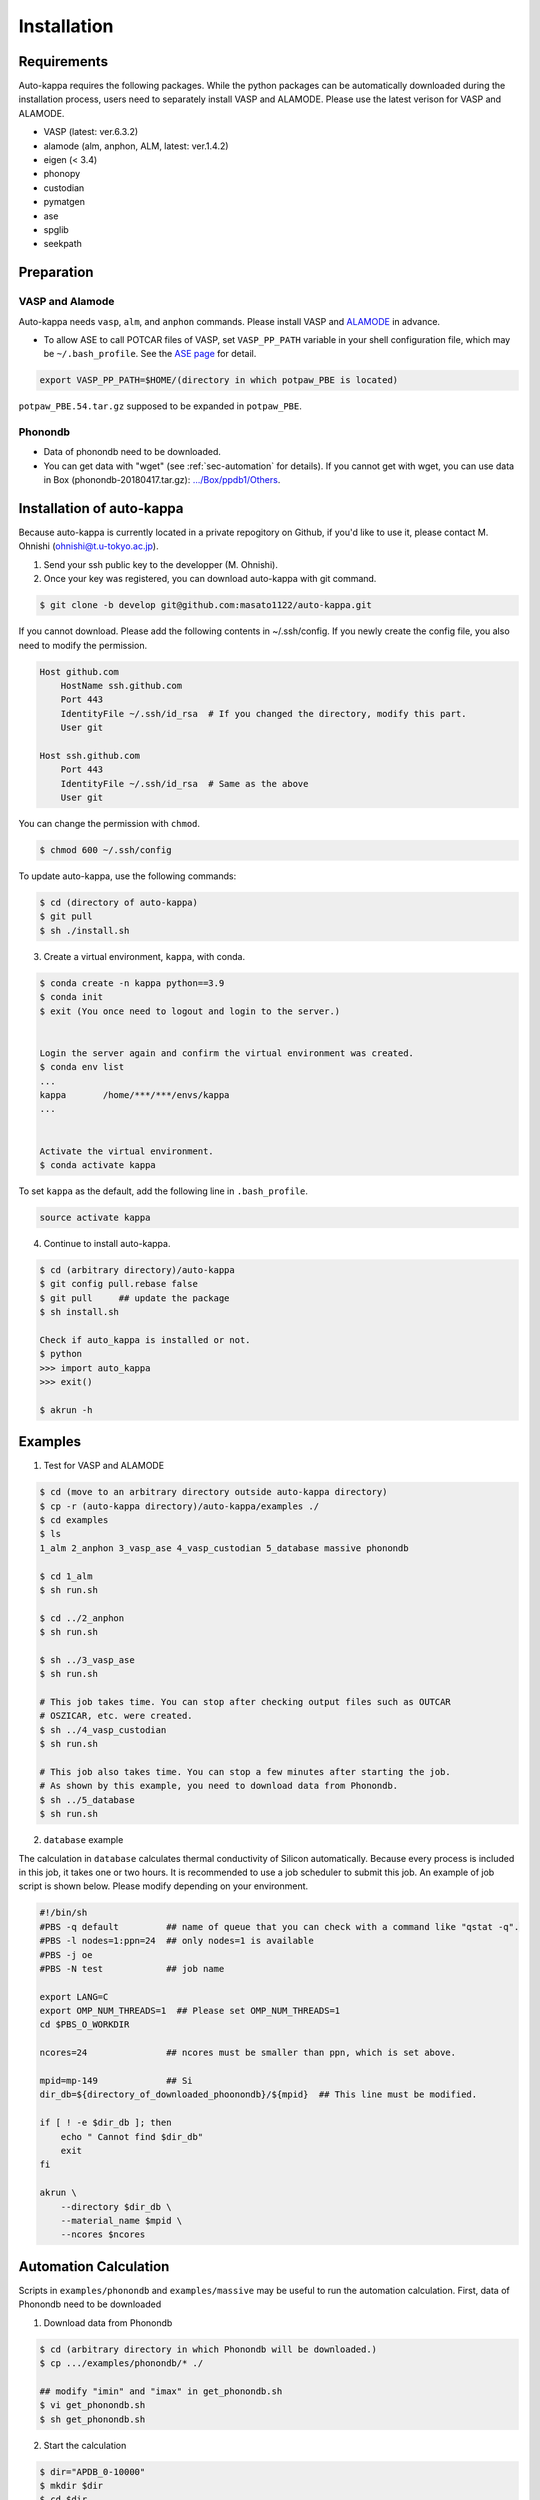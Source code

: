 ==============
Installation
==============

Requirements
=============

Auto-kappa requires the following packages. 
While the python packages can be automatically downloaded during the installation process,
users need to separately install VASP and ALAMODE. Please use the latest verison for VASP and ALAMODE.

* VASP (latest: ver.6.3.2)
* alamode (alm, anphon, ALM, latest: ver.1.4.2)
* eigen (< 3.4)
* phonopy
* custodian 
* pymatgen
* ase
* spglib
* seekpath


Preparation
============

VASP and Alamode
-------------------

Auto-kappa needs ``vasp``, ``alm``, and ``anphon`` commands.
Please install VASP and 
`ALAMODE <https://alamode.readthedocs.io/en/latest/index.html>`_
in advance.

* To allow ASE to call POTCAR files of VASP, 
  set ``VASP_PP_PATH`` variable in your shell configuration file, 
  which may be ``~/.bash_profile``. 
  See the `ASE page <https://wiki.fysik.dtu.dk/ase/ase/calculators/vasp.html>`_ for detail.

.. code-block:: bash
    
    export VASP_PP_PATH=$HOME/(directory in which potpaw_PBE is located)
    
``potpaw_PBE.54.tar.gz`` supposed to be expanded in ``potpaw_PBE``.


.. node::

    The latest version of Eigen (3.4) may not be compatible with Alamode 1.4.2.
    Eigen 3.3.* may need to be used.


.. .. warning::
.. 
..     There is an error when ASE calls the PAW potential of W. 
..     Although ASE calls W_pv (see ase.calculators.vasp.setups) ase the recommended potential,
..     it is replaced by W_sv in ver.5.4. 
..     We will solve this issue, otherwise you need to modify the setups.py.


Phonondb
---------

* Data of phonondb need to be downloaded.

* You can get data with "wget" (see :ref:`sec-automation` for details). 
  If you cannot get with wget, you can use data in Box (phonondb-20180417.tar.gz):
  `.../Box/ppdb1/Others <https://app.box.com/s/69nioqnpu6xxis5q4f4ua3sqxwwvla36>`_.


Installation of auto-kappa
============================

Because auto-kappa is currently located in a private repogitory on Github,
if you'd like to use it, please contact M. Ohnishi (ohnishi@t.u-tokyo.ac.jp).

1. Send your ssh public key to the developper (M. Ohnishi).

2. Once your key was registered, you can download auto-kappa with git command.

.. code-block:: bash
    
    $ git clone -b develop git@github.com:masato1122/auto-kappa.git


If you cannot download. Please add the following contents in ~/.ssh/config.
If you newly create the config file, you also need to modify the permission.

.. code-block:: bash
    
    Host github.com
        HostName ssh.github.com
        Port 443
        IdentityFile ~/.ssh/id_rsa  # If you changed the directory, modify this part.
        User git

    Host ssh.github.com
        Port 443
        IdentityFile ~/.ssh/id_rsa  # Same as the above
        User git
    

You can change the permission with ``chmod``.

.. code-block:: bash
    
    $ chmod 600 ~/.ssh/config

To update auto-kappa, use the following commands:

.. code-block:: bash

    $ cd (directory of auto-kappa)
    $ git pull
    $ sh ./install.sh


3. Create a virtual environment, ``kappa``, with conda.

.. code-block:: bash

    $ conda create -n kappa python==3.9
    $ conda init
    $ exit (You once need to logout and login to the server.)
    
    
    Login the server again and confirm the virtual environment was created.
    $ conda env list
    ...
    kappa       /home/***/***/envs/kappa
    ...
    
    
    Activate the virtual environment.
    $ conda activate kappa


To set ``kappa`` as the default, add the following line in ``.bash_profile``.

.. code-block:: bash

    source activate kappa


4. Continue to install auto-kappa.

.. code-block:: bash
    
    $ cd (arbitrary directory)/auto-kappa
    $ git config pull.rebase false
    $ git pull     ## update the package
    $ sh install.sh
     
    Check if auto_kappa is installed or not.
    $ python
    >>> import auto_kappa
    >>> exit()
    
    $ akrun -h


Examples
=========

1. Test for VASP and ALAMODE

.. code-block:: bash
    
    $ cd (move to an arbitrary directory outside auto-kappa directory)
    $ cp -r (auto-kappa directory)/auto-kappa/examples ./
    $ cd examples
    $ ls
    1_alm 2_anphon 3_vasp_ase 4_vasp_custodian 5_database massive phonondb
    
    $ cd 1_alm
    $ sh run.sh
    
    $ cd ../2_anphon
    $ sh run.sh
    
    $ sh ../3_vasp_ase
    $ sh run.sh
    
    # This job takes time. You can stop after checking output files such as OUTCAR
    # OSZICAR, etc. were created.
    $ sh ../4_vasp_custodian
    $ sh run.sh    
    
    # This job also takes time. You can stop a few minutes after starting the job.
    # As shown by this example, you need to download data from Phonondb.
    $ sh ../5_database
    $ sh run.sh
    

2. ``database`` example

The calculation in ``database`` calculates thermal conductivity of Silicon automatically.
Because every process is included in this job, it takes one or two hours.
It is recommended to use a job scheduler to submit this job.
An example of job script is shown below. Please modify depending on your environment.

.. code-block:: shell
    
    #!/bin/sh
    #PBS -q default         ## name of queue that you can check with a command like "qstat -q".
    #PBS -l nodes=1:ppn=24  ## only nodes=1 is available
    #PBS -j oe
    #PBS -N test            ## job name
    
    export LANG=C
    export OMP_NUM_THREADS=1  ## Please set OMP_NUM_THREADS=1
    cd $PBS_O_WORKDIR
    
    ncores=24               ## ncores must be smaller than ppn, which is set above.
    
    mpid=mp-149             ## Si
    dir_db=${directory_of_downloaded_phoonondb}/${mpid}  ## This line must be modified.
    
    if [ ! -e $dir_db ]; then
        echo " Cannot find $dir_db"    
        exit
    fi
    
    akrun \
        --directory $dir_db \
        --material_name $mpid \
        --ncores $ncores

.. _sec-automation:

Automation Calculation
=======================

Scripts in ``examples/phonondb`` and ``examples/massive`` may be useful to run the automation calculation.
First, data of Phonondb need to be downloaded

1. Download data from Phonondb

.. code-block:: shell
    
    $ cd (arbitrary directory in which Phonondb will be downloaded.)
    $ cp .../examples/phonondb/* ./
    
    ## modify "imin" and "imax" in get_phonondb.sh
    $ vi get_phonondb.sh
    $ sh get_phonondb.sh


2. Start the calculation

.. code-block:: shell
    
    $ dir="APDB_0-10000"
    $ mkdir $dir
    $ cd $dir
    $ cp .../auto-kappa/examples/massive/run_massive.sh ./
    ## modify the script and submit jobs


Known Bugs
==========

POTCAR file
------------

* You may get warning like below. While these messages will be removed, you can neglect them which do not affect the 
  calculation. These messages are shown because POTCAR files are generated by ASE, which addes a few information in the POTCAR 
  file, and these files are read by Pymatgen, which consideres that the additional information may be error.

.. code-block:: shell

    .../lib/python3.8/site-packages/pymatgen/io/vasp/inputs.py:1738: UserWarning: Ignoring unknown variable type SHA256 
    warnings.warn(f"Ignoring unknown variable type {key}")
    .../lib/python3.8/site-packages/pymatgen/io/vasp/inputs.py:1738: UserWarning: Ignoring unknown variable type COPYR
    warnings.warn(f"Ignoring unknown variable type {key}")



.. Installation of python libraries
.. ---------------------------------
.. 
.. .. code-block:: bash
.. 
..     $ conda create -n alm python=3.8
..     $ conda activate alm
..     $ pip install pymatgen 
..     $ conda install -c conda-forge phonopy
..     $ pip install ase
..     $ pip install seekpath
..     $ pip install custodian
..     $ conda install -c conda-forge eigen
..     $ conda install -c conda-forge gcc
..     $ pip install xmltodict
..     $ pip install f90nml
..     $
..     $ conda install -c conda-forge mkl
..     $
..     $ export LD_LIBRARY_PATH=$LD_LIBRARY_PATH:${CONDA_PREFIX}/lib
.. 
.. 
.. Installation of Eigen
.. ^^^^^^^^^^^^^^^^^^^^^^^
.. 
.. .. code-block:: bash
..     
..     $ cd .../eigen-3.4.0
..     $ mkdir build
..     $ cd ./build
..     $ cmake3 ..
..     $ cmake3 . -DCMAKE_INSTALL_PREFIX=/home/*****/usr/local
..     $ make install
.. 
.. * Check /home/*****/usr/local/include/eigen3


.. Setting for POTCAR with ASE
.. -----------------------------
.. 
.. Add the following line. In the directory, potpaw_PBE exists.
.. See the following pages for details:
.. `1 (ASE) <https://wiki.fysik.dtu.dk/ase/ase/calculators/vasp.html>`_ and
.. `2 (pymatgen <https://pymatgen.org/installation.html#potcar-setup>`_.
.. 
.. .. code-block:: bash
..     
..     $ cat ~/.bash_profile
..     
..     ...
..     export VASP_PP_PATH=(directory in which potpaw_PBE is located.)
..     ...
.. 
.. .. code-block:: bash
..     
..     $ cat .pmgrc.yaml
..     
..     ...
..     PMG_VASP_PSP_DIR: (directory in which potpaw_PBE is located.)
..     PMG_MAPI_KEY: **********
..     ...

.. Installation of ALM
.. ----------------------
.. 
.. .. code-block:: bash
..     
..     $ source activate alm
..     $ git clone https://github.com/ttadano/ALM.git
..     $ cd ./ALM
..     $ git pull
..     $ cd ./python
..     $ python setup.py install
.. 
.. .. For Grand-Chariot, the following line may need to be added in setup.py.
.. .. 
.. .. .. code-block:: bash
.. .. 
.. ..     os.environ["CC"] = /usr/bin/gcc
.. 
